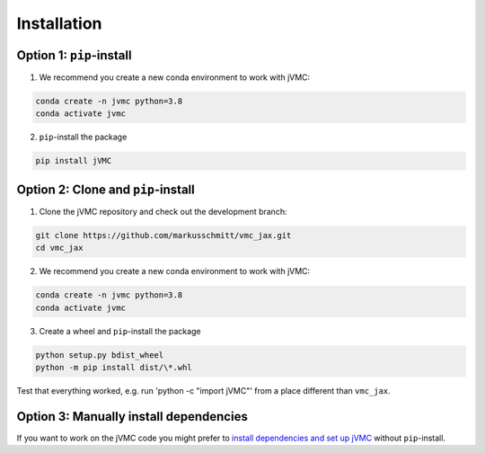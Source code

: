 ..

Installation
===============


Option 1: ``pip``-install
^^^^^^^^^^^^^^^^^^^^^^^^^^^^^^^^^^^
1. We recommend you create a new conda environment to work with jVMC:

.. code-block:: none

    conda create -n jvmc python=3.8
    conda activate jvmc


2. ``pip``-install the package

.. code-block:: none

    pip install jVMC

Option 2: Clone and ``pip``-install
^^^^^^^^^^^^^^^^^^^^^^^^^^^^^^^^^^^^^^^^^

1. Clone the jVMC repository and check out the development branch:

.. code-block:: none

    git clone https://github.com/markusschmitt/vmc_jax.git
    cd vmc_jax


2. We recommend you create a new conda environment to work with jVMC:

.. code-block:: none

    conda create -n jvmc python=3.8
    conda activate jvmc


3. Create a wheel and ``pip``-install the package

.. code-block:: none

    python setup.py bdist_wheel
    python -m pip install dist/\*.whl



Test that everything worked, e.g. run 'python -c "import jVMC"' from a place different than ``vmc_jax``.

Option 3: Manually install dependencies
^^^^^^^^^^^^^^^^^^^^^^^^^^^^^^^^^^^^^^^^^

If you want to work on the jVMC code you might prefer to `install dependencies and set up jVMC <https://github.com/markusschmitt/vmc_jax/blob/master/documentation/readme/compile_jax_on_cluster.md>`_ without ``pip``-install.